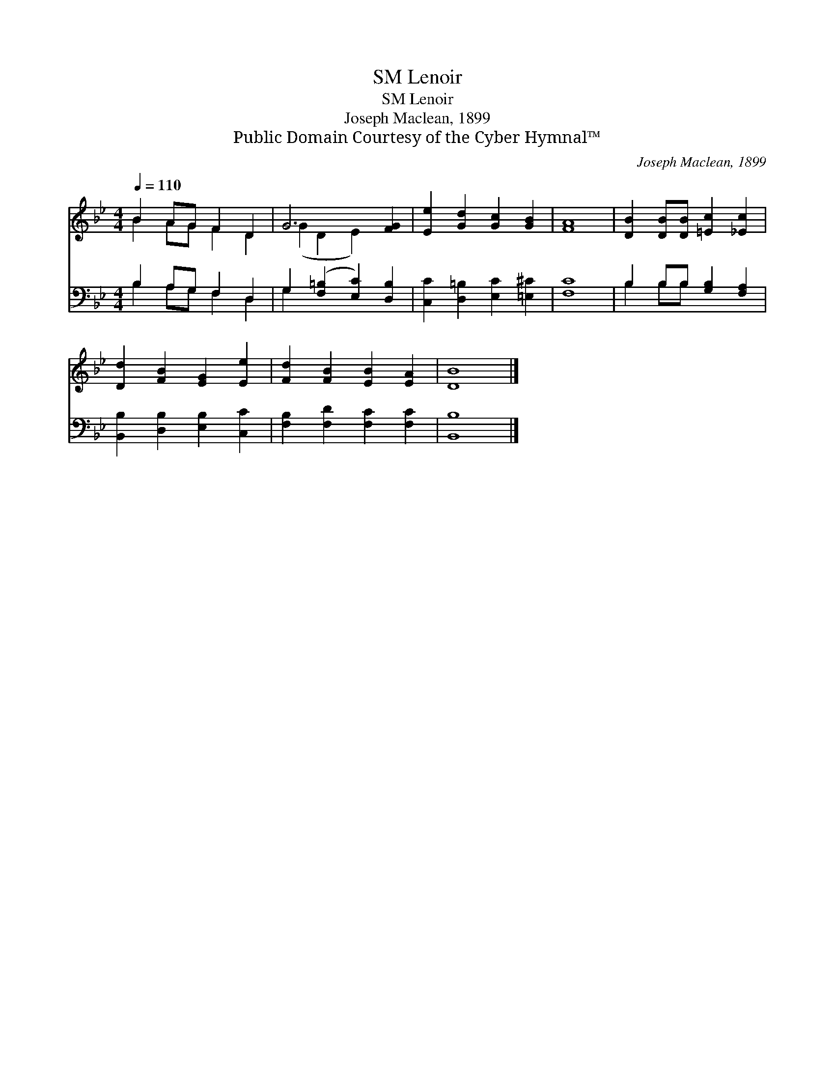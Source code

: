 X:1
T:Lenoir, SM
T:Lenoir, SM
T:Joseph Maclean, 1899
T:Public Domain Courtesy of the Cyber Hymnal™
C:Joseph Maclean, 1899
Z:Public Domain
Z:Courtesy of the Cyber Hymnal™
%%score ( 1 2 ) ( 3 4 )
L:1/8
Q:1/4=110
M:4/4
K:Bb
V:1 treble 
V:2 treble 
V:3 bass 
V:4 bass 
V:1
 B2 AG F2 D2 | G6 [FG]2 | [Ee]2 [Gd]2 [Gc]2 [GB]2 | [FA]8 | [DB]2 [DB][DB] [=Ec]2 [_Ec]2 | %5
 [Dd]2 [FB]2 [EG]2 [Ee]2 | [Fd]2 [FB]2 [EB]2 [EA]2 | [DB]8 |] %8
V:2
 B2 AG F2 D2 | (G2 D2 E2) x2 | x8 | x8 | x8 | x8 | x8 | x8 |] %8
V:3
 B,2 A,G, F,2 D,2 | G,2 ([F,=B,]2 [E,C]2) [D,B,]2 | [C,C]2 [D,=B,]2 [E,C]2 [=E,^C]2 | [F,C]8 | %4
 B,2 B,B, [G,B,]2 [F,A,]2 | [B,,B,]2 [D,B,]2 [E,B,]2 [C,C]2 | [F,B,]2 [F,D]2 [F,C]2 [F,C]2 | %7
 [B,,B,]8 |] %8
V:4
 B,2 A,G, F,2 D,2 | G,2 x6 | x8 | x8 | B,2 B,B, x4 | x8 | x8 | x8 |] %8


